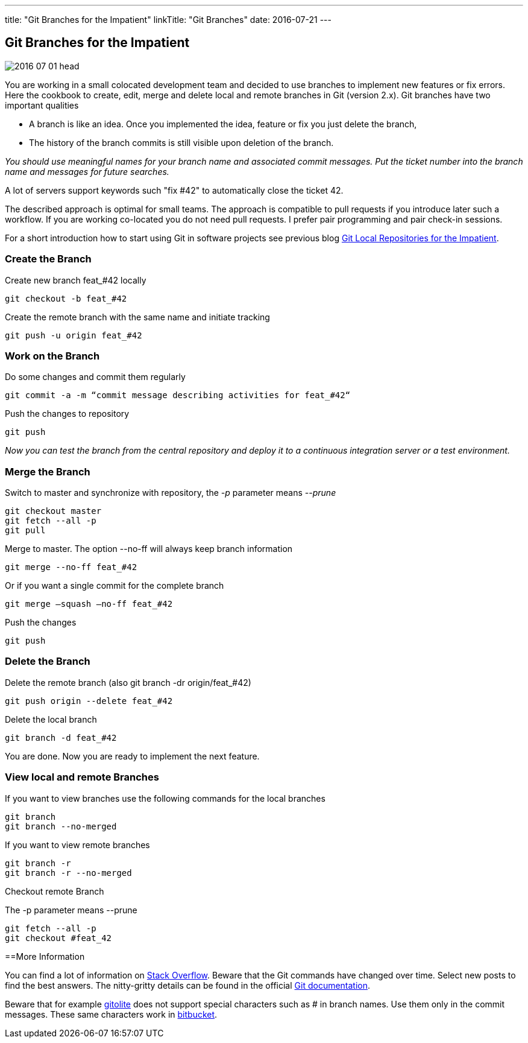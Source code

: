 ---
title: "Git Branches for the Impatient"
linkTitle: "Git Branches"
date: 2016-07-21
---

== Git Branches for the Impatient
:author: Marcel Baumann
:email: <marcel.baumann@tangly.net>
:homepage: https://www.tangly.net/
:company: https://www.tangly.net/[tangly llc]
:copyright: CC-BY-SA 4.0

image::2016-07-01-head.jpg[role=left]
You are working in a small colocated development team and decided to use branches to implement new features or fix errors.
Here the cookbook to create, edit, merge and delete local and remote branches in Git (version 2.x).
Git branches have two important qualities

* A branch is like an idea. Once you implemented the idea, feature or fix you just delete the branch,
* The history of the branch commits is still visible upon deletion of the branch.

_You should use meaningful names for your branch name and associated commit messages._
_Put the ticket number into the branch name and messages for future searches._

A lot of servers support keywords such "fix #42" to automatically close the ticket 42.

The described approach is optimal for small teams.
The approach is compatible to pull requests if you introduce later such a workflow.
If you are working co-located you do not need pull requests. I prefer pair programming and pair check-in sessions.

For a short introduction how to start using Git in software projects see previous blog
link:../../2017/git-local-repositories-for-impatient[Git Local Repositories for the Impatient].

=== Create the Branch

Create new branch feat_#42 locally

[code]
----
git checkout -b feat_#42
----

Create the remote branch with the same name and initiate tracking

[code]
----
git push -u origin feat_#42
----

=== Work on the Branch

Do some changes and commit them regularly

[code]
----
git commit -a -m “commit message describing activities for feat_#42“
----

Push the changes to repository

[code]
----
git push
----

_Now you can test the branch from the central repository and deploy it to a continuous integration server or a test environment._

=== Merge the Branch

Switch to master and synchronize with repository, the _-p_ parameter means __--prune__

[code]
----
git checkout master
git fetch --all -p
git pull
----

Merge to master. The option --no-ff will always keep branch information

[code]
----
git merge --no-ff feat_#42
----

Or if you want a single commit for the complete branch

[code]
----
git merge —squash —no-ff feat_#42
----

Push the changes

[code]
----
git push
----

=== Delete the Branch

Delete the remote branch (also git branch -dr origin/feat_#42)

[code]
----
git push origin --delete feat_#42
----

Delete the local branch

[code]
----
git branch -d feat_#42
----

You are done. Now you are ready to implement the next feature.

=== View local and remote Branches

If you want to view branches use the following commands for the local branches

[code]
----
git branch
git branch --no-merged
----

If you want to view remote branches

[code]
----
git branch -r
git branch -r --no-merged
----

Checkout remote Branch

The -p parameter means --prune

[code]
----
git fetch --all -p
git checkout #feat_42
----

==More Information

You can find a lot of information on http://stackoverflow.com/questions/tagged/git[Stack Overflow].
Beware that the Git commands have changed over time.
Select new posts to find the best answers.
The nitty-gritty details can be found in the official https://git-scm.com/book/en/v2[Git documentation].

Beware that for example http://gitolite.com/[gitolite] does not support special characters such as # in branch names.
Use them only in the commit messages.
These same characters work in https://bitbucket.org/[bitbucket].
